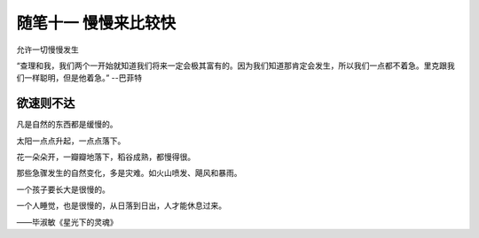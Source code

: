 ﻿随笔十一 慢慢来比较快
======================

允许一切慢慢发生

“查理和我，我们两个一开始就知道我们将来一定会极其富有的。因为我们知道那肯定会发生，所以我们一点都不着急。里克跟我们一样聪明，但是他着急。” --巴菲特

欲速则不达
-----------------------------------------------------------------------------------------------------


凡是自然的东西都是缓慢的。

太阳一点点升起，一点点落下。

花一朵朵开，一瓣瓣地落下，稻谷成熟，都慢得很。

那些急骤发生的自然变化，多是灾难。如火山喷发、飓风和暴雨。

一个孩子要长大是很慢的。

一个人睡觉，也是很慢的，从日落到日出，人才能休息过来。

——毕淑敏《星光下的灵魂》

